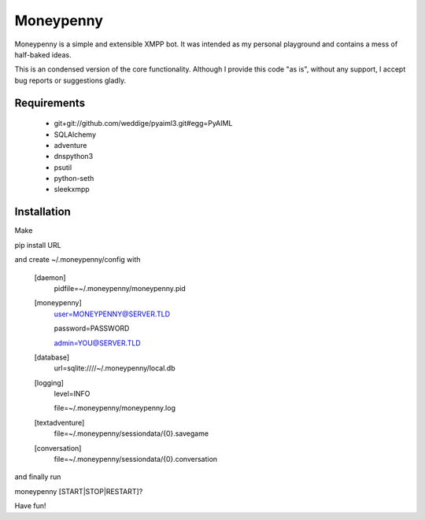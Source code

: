 Moneypenny
==========

Moneypenny is a simple and extensible XMPP bot. It was intended as my personal playground and contains a mess of
half-baked ideas.

This is an condensed version of the core functionality. Although I provide this code "as is", without any support, I
accept bug reports or suggestions gladly.

Requirements
------------ 

 * git+git://github.com/weddige/pyaiml3.git#egg=PyAIML
 * SQLAlchemy
 * adventure
 * dnspython3
 * psutil
 * python-seth
 * sleekxmpp

Installation
------------

Make

pip install URL

and create ~/.moneypenny/config with

  [daemon]
    pidfile=~/.moneypenny/moneypenny.pid
  [moneypenny]
    user=MONEYPENNY@SERVER.TLD
    
    password=PASSWORD
    
    admin=YOU@SERVER.TLD
  [database]
    url=sqlite:////~/.moneypenny/local.db
  [logging]
    level=INFO
    
    file=~/.moneypenny/moneypenny.log
  [textadventure]
    file=~/.moneypenny/sessiondata/{0}.savegame
  [conversation]
    file=~/.moneypenny/sessiondata/{0}.conversation

and finally run

moneypenny [START|STOP|RESTART]?

Have fun!
